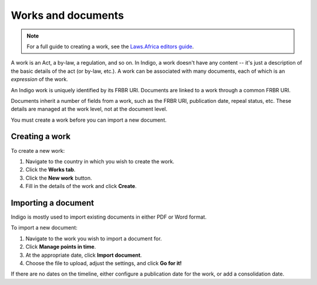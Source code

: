 Works and documents
===================

.. note::

    For a full guide to creating a work, see the `Laws.Africa editors guide <https://docs.laws.africa/>`_.

A work is an Act, a by-law, a regulation, and so on. In Indigo, a work doesn't
have any content -- it's just a description of the basic details of the act (or
by-law, etc.). A work can be associated with many documents, each of which is an
*expression* of the work.

An Indigo work is uniquely identified by its FRBR URI. Documents are linked to a work through a common FRBR URI.

Documents inherit a number of fields from a work, such as the FRBR URI, publication date, repeal status, etc.
These details are managed at the work level, not at the document level.

You must create a work before you can import a new document.

Creating a work
---------------

To create a new work:

1. Navigate to the country in which you wish to create the work.
2. Click the **Works tab**.
3. Click the **New work** button.
4. Fill in the details of the work and click **Create**.

Importing a document
--------------------

Indigo is mostly used to import existing documents in either PDF or Word format.

To import a new document:

1. Navigate to the work you wish to import a document for.
2. Click **Manage points in time**.
3. At the appropriate date, click **Import document**.
4. Choose the file to upload, adjust the settings, and click **Go for it!**

If there are no dates on the timeline, either configure a publication date for the work, or add a consolidation date.
